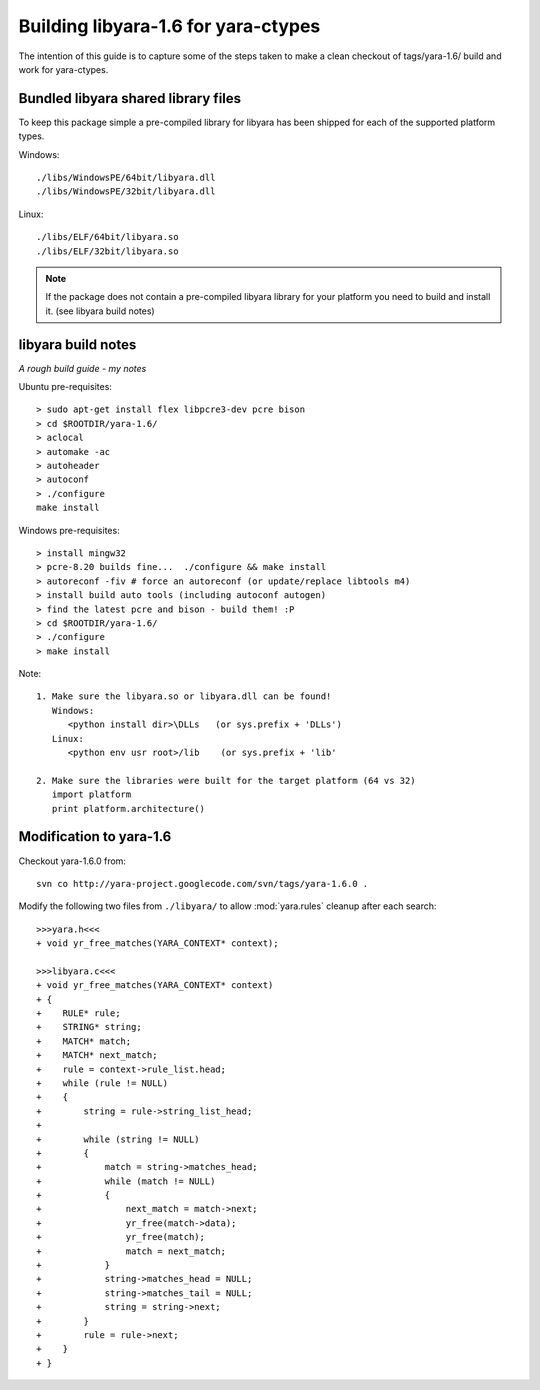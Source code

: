 Building libyara-1.6 for yara-ctypes
====================================

The intention of this guide is to capture some of the steps taken to make a 
clean checkout of tags/yara-1.6/ build and work for yara-ctypes.


Bundled libyara shared library files
------------------------------------

To keep this package simple a pre-compiled library for libyara has been shipped
for each of the supported platform types.

Windows::

    ./libs/WindowsPE/64bit/libyara.dll
    ./libs/WindowsPE/32bit/libyara.dll


Linux::

    ./libs/ELF/64bit/libyara.so
    ./libs/ELF/32bit/libyara.so


.. note::

    If the package does not contain a pre-compiled libyara library for your
    platform you need to build and install it.  (see libyara build notes)


libyara build notes
-------------------

*A rough build guide - my notes*

Ubuntu pre-requisites:: 

    > sudo apt-get install flex libpcre3-dev pcre bison
    > cd $ROOTDIR/yara-1.6/
    > aclocal
    > automake -ac
    > autoheader
    > autoconf
    > ./configure 
    make install 


Windows pre-requisites::

    > install mingw32 
    > pcre-8.20 builds fine...  ./configure && make install
    > autoreconf -fiv # force an autoreconf (or update/replace libtools m4) 
    > install build auto tools (including autoconf autogen)
    > find the latest pcre and bison - build them! :P
    > cd $ROOTDIR/yara-1.6/
    > ./configure
    > make install 


Note:: 

    1. Make sure the libyara.so or libyara.dll can be found! 
       Windows:
          <python install dir>\DLLs   (or sys.prefix + 'DLLs')
       Linux:
          <python env usr root>/lib    (or sys.prefix + 'lib'
       
    2. Make sure the libraries were built for the target platform (64 vs 32)
       import platform
       print platform.architecture() 


Modification to yara-1.6
------------------------

Checkout yara-1.6.0 from::

    svn co http://yara-project.googlecode.com/svn/tags/yara-1.6.0 .


Modify the following two files from ``./libyara/`` to allow :mod:`yara.rules`
cleanup after each search::

    >>>yara.h<<<
    + void yr_free_matches(YARA_CONTEXT* context);

    >>>libyara.c<<<       
    + void yr_free_matches(YARA_CONTEXT* context)
    + {
    +    RULE* rule;
    +    STRING* string;
    +    MATCH* match;
    +    MATCH* next_match;
    +    rule = context->rule_list.head;
    +    while (rule != NULL)
    +    {        
    +        string = rule->string_list_head;
    +        
    +        while (string != NULL)
    +        {
    +            match = string->matches_head;
    +            while (match != NULL)
    +            {
    +                next_match = match->next;
    +                yr_free(match->data);
    +                yr_free(match);
    +                match = next_match;
    +            }
    +            string->matches_head = NULL;
    +            string->matches_tail = NULL;
    +            string = string->next;
    +        }
    +        rule = rule->next;
    +    }
    + }



